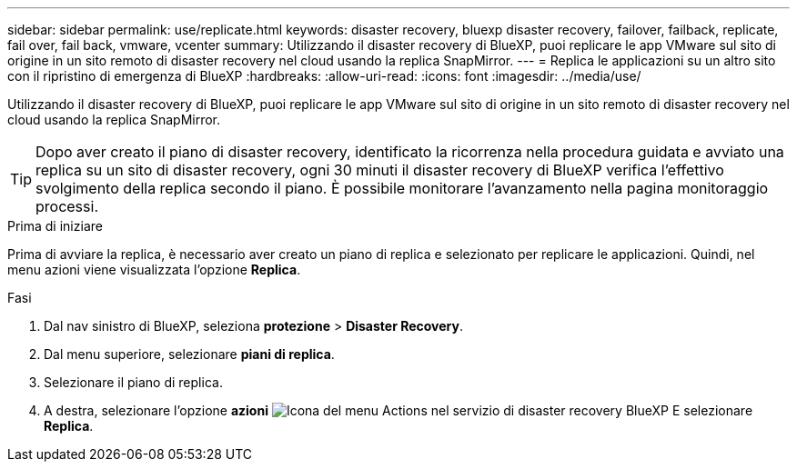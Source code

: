 ---
sidebar: sidebar 
permalink: use/replicate.html 
keywords: disaster recovery, bluexp disaster recovery, failover, failback, replicate, fail over, fail back, vmware, vcenter 
summary: Utilizzando il disaster recovery di BlueXP, puoi replicare le app VMware sul sito di origine in un sito remoto di disaster recovery nel cloud usando la replica SnapMirror. 
---
= Replica le applicazioni su un altro sito con il ripristino di emergenza di BlueXP
:hardbreaks:
:allow-uri-read: 
:icons: font
:imagesdir: ../media/use/


[role="lead"]
Utilizzando il disaster recovery di BlueXP, puoi replicare le app VMware sul sito di origine in un sito remoto di disaster recovery nel cloud usando la replica SnapMirror.


TIP: Dopo aver creato il piano di disaster recovery, identificato la ricorrenza nella procedura guidata e avviato una replica su un sito di disaster recovery, ogni 30 minuti il disaster recovery di BlueXP verifica l'effettivo svolgimento della replica secondo il piano. È possibile monitorare l'avanzamento nella pagina monitoraggio processi.

.Prima di iniziare
Prima di avviare la replica, è necessario aver creato un piano di replica e selezionato per replicare le applicazioni. Quindi, nel menu azioni viene visualizzata l'opzione *Replica*.

.Fasi
. Dal nav sinistro di BlueXP, seleziona *protezione* > *Disaster Recovery*.
. Dal menu superiore, selezionare *piani di replica*.
. Selezionare il piano di replica.
. A destra, selezionare l'opzione *azioni* image:../use/icon-horizontal-dots.png["Icona del menu Actions nel servizio di disaster recovery BlueXP"] E selezionare *Replica*.

